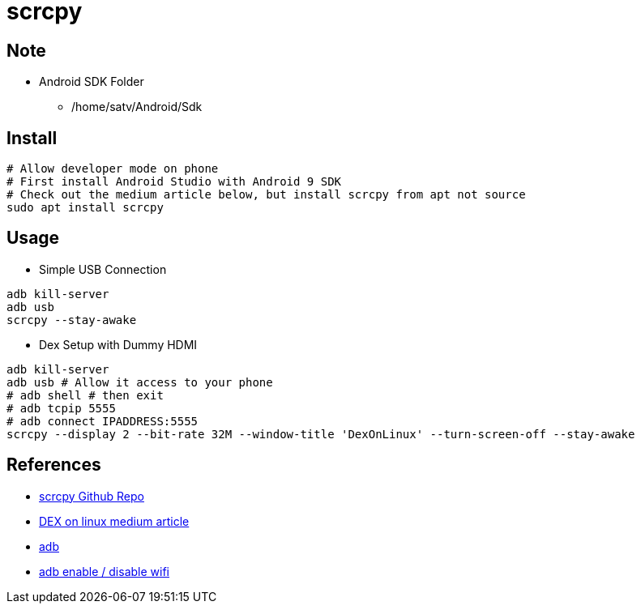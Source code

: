= scrcpy

== Note
* Android SDK Folder
** /home/satv/Android/Sdk

== Install
----
# Allow developer mode on phone
# First install Android Studio with Android 9 SDK
# Check out the medium article below, but install scrcpy from apt not source
sudo apt install scrcpy
----

== Usage
* Simple USB Connection
----
adb kill-server
adb usb
scrcpy --stay-awake
----
* Dex Setup with Dummy HDMI
----
adb kill-server
adb usb # Allow it access to your phone
# adb shell # then exit
# adb tcpip 5555
# adb connect IPADDRESS:5555
scrcpy --display 2 --bit-rate 32M --window-title 'DexOnLinux' --turn-screen-off --stay-awake
----

== References
* https://github.com/Genymobile/scrcpy/blob/master/README.md[scrcpy Github Repo]
* https://medium.com/@KeithIMyers/dexonlinux-dexonchromeos-how-to-no-root-577a2e892b68[DEX on linux medium article]
* https://developer.android.com/studio/command-line/adb#Enabling[adb]
* https://optocrypto.com/enable-disable-adb-via-wifi-android-without-root-root/[adb enable / disable wifi]
